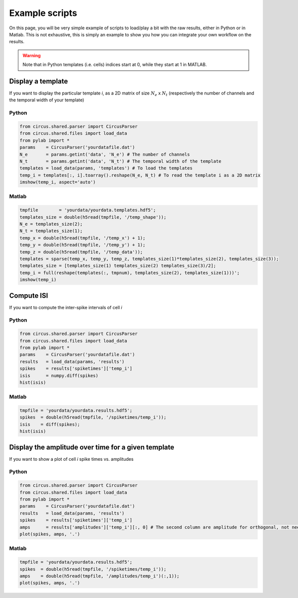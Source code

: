 Example scripts
===============

On this page, you will be very simple example of scripts to load/play a bit with the raw results, either in Python or in Matlab. This is not exhaustive, this is simply an example to show you how you can integrate your own workflow on the results.

.. warning::

	Note that in Python templates (i.e. cells) indices start at 0, while they start at 1 in MATLAB.

Display a template
------------------

If you want to display the particular template *i*, as a 2D matrix of size :math:`N_e` x :math:`N_t` (respectively the number of channels and the temporal width of your template)

Python
~~~~~~

.. code:: python

	from circus.shared.parser import CircusParser
	from circus.shared.files import load_data
	from pylab import *
	params    = CircusParser('yourdatafile.dat')
	N_e       = params.getint('data', 'N_e') # The number of channels
	N_t       = params.getint('data', 'N_t') # The temporal width of the template
	templates = load_data(params, 'templates') # To load the templates
	temp_i = templates[:, i].toarray().reshape(N_e, N_t) # To read the template i as a 2D matrix
	imshow(temp_i, aspect='auto')

Matlab
~~~~~~

.. code:: matlab

	tmpfile        = 'yourdata/yourdata.templates.hdf5';
	templates_size = double(h5read(tmpfile, '/temp_shape'));
	N_e = templates_size(2); 
	N_t = templates_size(1);
	temp_x = double(h5read(tmpfile, '/temp_x') + 1);
	temp_y = double(h5read(tmpfile, '/temp_y') + 1); 
	temp_z = double(h5read(tmpfile, '/temp_data'));
	templates = sparse(temp_x, temp_y, temp_z, templates_size(1)*templates_size(2), templates_size(3));
	templates_size = [templates_size(1) templates_size(2) templates_size(3)/2];
	temp_i = full(reshape(templates(:, tmpnum), templates_size(2), templates_size(1)))';
	imshow(temp_i)


Compute ISI
-----------

If you want to compute the inter-spike intervals of cell *i*

Python
~~~~~~

.. code:: python

	from circus.shared.parser import CircusParser
	from circus.shared.files import load_data
	from pylab import *
	params    = CircusParser('yourdatafile.dat')
	results   = load_data(params, 'results')
	spikes    = results['spiketimes']['temp_i']
	isis      = numpy.diff(spikes)
	hist(isis)


Matlab
~~~~~~

.. code:: matlab

	tmpfile = 'yourdata/yourdata.results.hdf5';
	spikes  = double(h5read(tmpfile, '/spiketimes/temp_i'));
	isis    = diff(spikes);
	hist(isis)


Display the amplitude over time for a given template
----------------------------------------------------

If you want to show a plot of cell *i* spike times vs. amplitudes

Python
~~~~~~

.. code:: python

	from circus.shared.parser import CircusParser
	from circus.shared.files import load_data
	from pylab import *
	params    = CircusParser('yourdatafile.dat')
	results   = load_data(params, 'results')
	spikes    = results['spiketimes']['temp_i']
	amps      = results['amplitudes']['temp_i'][:, 0] # The second column are amplitude for orthogonal, not needed
	plot(spikes, amps, '.')


Matlab
~~~~~~

.. code:: matlab

	tmpfile = 'yourdata/yourdata.results.hdf5';
	spikes  = double(h5read(tmpfile, '/spiketimes/temp_i'));
	amps    = double(h5read(tmpfile, '/amplitudes/temp_i')(:,1));
	plot(spikes, amps, '.')